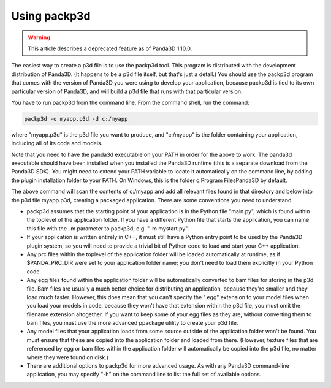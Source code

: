 .. _using-packp3d:

Using packp3d
=============

.. warning::

   This article describes a deprecated feature as of Panda3D 1.10.0.

The easiest way to create a p3d file is to use the packp3d tool. This program
is distributed with the development distribution of Panda3D. (It happens to be
a p3d file itself, but that's just a detail.) You should use the packp3d
program that comes with the version of Panda3D you were using to develop your
application, because packp3d is tied to its own particular version of Panda3D,
and will build a p3d file that runs with that particular version.

You have to run packp3d from the command line. From the command shell, run the
command:

.. code-block:: bash

   packp3d -o myapp.p3d -d c:/myapp

where "myapp.p3d" is the p3d file you want to produce, and "c:/myapp" is the
folder containing your application, including all of its code and models.

Note that you need to have the panda3d executable on your PATH in order for
the above to work. The panda3d executable should have been installed when you
installed the Panda3D runtime (this is a separate download from the Panda3D
SDK). You might need to extend your PATH variable to locate it automatically
on the command line, by adding the plugin installation folder to your PATH. On
Windows, this is the folder c:\Program Files\Panda3D by default.

The above command will scan the contents of c:/myapp and add all relevant
files found in that directory and below into the p3d file myapp.p3d, creating
a packaged application. There are some conventions you need to understand.

-  packp3d assumes that the starting point of your application is in the
   Python file "main.py", which is found within the toplevel of the
   application folder. If you have a different Python file that starts the
   application, you can name this file with the -m parameter to packp3d, e.g.
   "-m mystart.py".

-  If your application is written entirely in C++, it must still have a Python
   entry point to be used by the Panda3D plugin system, so you will need to
   provide a trivial bit of Python code to load and start your C++
   application.

-  Any prc files within the toplevel of the application folder will be loaded
   automatically at runtime, as if $PANDA_PRC_DIR were set to your application
   folder name; you don't need to load them explicitly in your Python code.

-  Any egg files found within the application folder will be automatically
   converted to bam files for storing in the p3d file. Bam files are usually a
   much better choice for distributing an application, because they're smaller
   and they load much faster. However, this does mean that you can't specify
   the ".egg" extension to your model files when you load your models in code,
   because they won't have that extension within the p3d file; you must omit
   the filename extension altogether. If you want to keep some of your egg
   files as they are, without converting them to bam files, you must use the
   more advanced ppackage utility to create your p3d file.

-  Any model files that your application loads from some source outside of the
   application folder won't be found. You must ensure that these are copied
   into the application folder and loaded from there. (However, texture files
   that are referenced by egg or bam files within the application folder will
   automatically be copied into the p3d file, no matter where they were found
   on disk.)

-  There are additional options to packp3d for more advanced usage. As with
   any Panda3D command-line application, you may specify "-h" on the command
   line to list the full set of available options.
